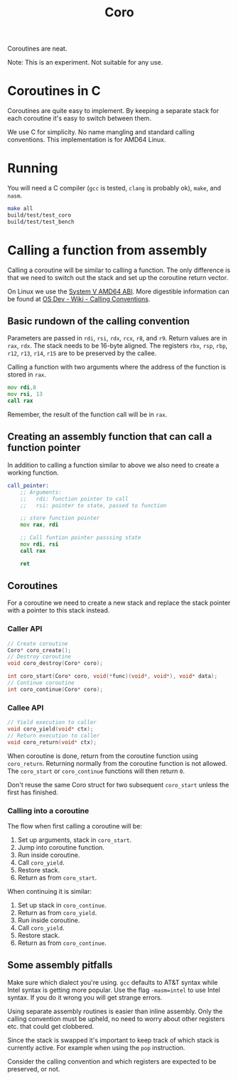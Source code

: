 #+title: Coro

Coroutines are neat.

Note: This is an experiment. Not suitable for any use.

* Coroutines in C

Coroutines are quite easy to implement. By keeping a separate stack for each coroutine it's easy to switch between them.

We use C for simplicity. No name mangling and standard calling conventions. This implementation is for AMD64 Linux.

* Running

You will need a C compiler (~gcc~ is tested, ~clang~ is probably ok), ~make~, and ~nasm~.

#+begin_src bash
make all
build/test/test_coro
build/test/test_bench
#+end_src

* Calling a function from assembly

Calling a coroutine will be similar to calling a function. The only difference is that we need to switch out the stack and set up the coroutine return vector.

On Linux we use the [[https://www.uclibc.org/docs/psABI-x86_64.pdf][System V AMD64 ABI]]. More digestible information can be found at [[https://wiki.osdev.org/Calling_Conventions][OS Dev - Wiki - Calling Conventions]].

** Basic rundown of the calling convention

Parameters are passed in ~rdi~, ~rsi~, ~rdx~, ~rcx~, ~r8~, and ~r9~. Return values are in ~rax~, ~rdx~. The stack needs to be 16-byte aligned. The registers ~rbx~, ~rsp~, ~rbp~, ~r12~, ~r13~, ~r14~, ~r15~ are to be preserved by the callee.

Calling a function with two arguments where the address of the function is stored in ~rax~.
#+begin_src asm
    mov rdi,8
    mov rsi, 13
    call rax
#+end_src
Remember, the result of the function call will be in ~rax~.

** Creating an assembly function that can call a function pointer

In addition to calling a function similar to above we also need to create a working function.

#+begin_src asm
call_pointer:
    ;; Arguments:
    ;;   rdi: function pointer to call
    ;;   rsi: pointer to state, passed to function

    ;; store function pointer
    mov rax, rdi

    ;; Call funtion pointer passsing state
    mov rdi, rsi
    call rax

    ret
#+end_src

** Coroutines

For a coroutine we need to create a new stack and replace the stack pointer with a pointer to this stack instead.

*** Caller API
#+begin_src c
// Create coroutine
Coro* coro_create();
// Destroy coroutine
void coro_destroy(Coro* coro);

int coro_start(Coro* coro, void(*func)(void*, void*), void* data);
// Continue coroutine
int coro_continue(Coro* coro);
#+end_src
*** Callee API
#+begin_src c
// Yield execution to caller
void coro_yield(void* ctx);
// Return execution to caller
void coro_return(void* ctx);
#+end_src

When coroutine is done, return from the coroutine function using ~coro_return~. Returning normally from the coroutine function is not allowed. The ~coro_start~ or ~coro_continue~ functions will then return ~0~.

Don't reuse the same Coro struct for two subsequent ~coro_start~ unless the first has finished.

*** Calling into a coroutine

The flow when first calling a coroutine will be:
1. Set up arguments, stack in ~coro_start~.
2. Jump into coroutine function.
3. Run inside coroutine.
4. Call ~coro_yield~.
5. Restore stack.
6. Return as from ~coro_start~.

When continuing it is similar:
1. Set up stack in ~coro_continue~.
2. Return as from ~coro_yield~.
3. Run inside coroutine.
4. Call ~coro_yield~.
5. Restore stack.
6. Return as from ~coro_continue~.

** Some assembly pitfalls

Make sure which dialect you're using. ~gcc~ defaults to AT&T syntax while Intel syntax is getting more popular. Use the flag ~-masm=intel~ to use Intel syntax. If you do it wrong you will get strange errors.

Using separate assembly routines is easier than inline assembly. Only the calling convention must be upheld, no need to worry about other registers etc. that could get clobbered.

Since the stack is swapped it's important to keep track of which stack is currently active. For example when using the ~pop~ instruction.

Consider the calling convention and which registers are expected to be preserved, or not.
